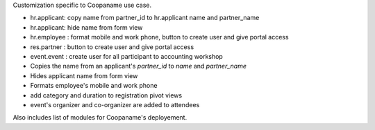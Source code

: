 Customization specific to Coopaname use case.

* hr.applicant: copy name from partner_id to hr.applicant name and partner_name
* hr.applicant: hide name from form view
* hr.employee : format mobile and work phone, button to create user and give portal access
* res.partner : button to create user and give portal access
* event.event : create user for all participant to accounting workshop
* Copies the name from an applicant's `partner_id` to `name` and `partner_name`
* Hides applicant name from form view
* Formats employee's mobile and work phone
* add category and duration to registration pivot views
* event's organizer and co-organizer are added to attendees

Also includes list of modules for Coopaname's deployement.
